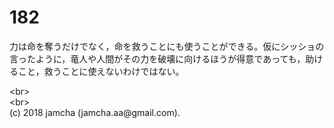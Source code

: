 #+OPTIONS: toc:nil
#+OPTIONS: \n:t

* 182

  力は命を奪うだけでなく，命を救うことにも使うことができる。仮にシッショの言ったように，竜人や人間がその力を破壊に向けるほうが得意であっても，助けること，救うことに使えないわけではない。

  <br>
  <br>
  (c) 2018 jamcha (jamcha.aa@gmail.com).

  [[http://creativecommons.org/licenses/by-nc-sa/4.0/deed][file:http://i.creativecommons.org/l/by-nc-sa/4.0/88x31.png]]
